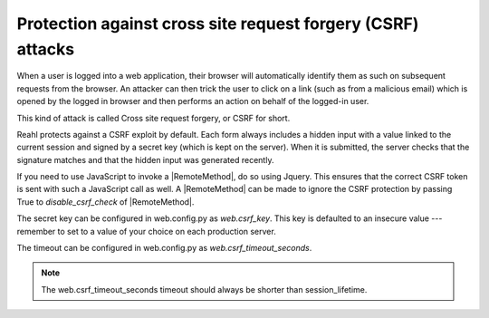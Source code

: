 .. Copyright 2022 Reahl Software Services (Pty) Ltd. All rights reserved.

.. |RemoteMethod| replace:: :class:`~reahl.web.fw.RemoteMethod`


Protection against cross site request forgery (CSRF) attacks
============================================================

When a user is logged into a web application, their browser will automatically identify them as such on subsequent
requests from the browser. An attacker can then trick the user to click on a link (such as from a malicious email)
which is opened by the logged in browser and then performs an action on behalf of the logged-in user.

This kind of attack is called Cross site request forgery, or CSRF for short.

Reahl protects against a CSRF exploit by default. Each form always includes a hidden input with a value
linked to the current session and signed by a secret key (which is kept on the server). When it is submitted, the server
checks that the signature matches and that the hidden input was generated recently.

If you need to use JavaScript to invoke a |RemoteMethod|, do so using Jquery. This ensures that the correct CSRF token
is sent with such a JavaScript call as well. A |RemoteMethod| can be made to ignore the CSRF protection by passing
True to `disable_csrf_check` of |RemoteMethod|\.

The secret key can be configured in web.config.py as `web.csrf_key`. This key is defaulted to an insecure value ---
remember to set to a value of your choice on each production server.

The timeout can be configured in web.config.py as `web.csrf_timeout_seconds`.

.. note:: The web.csrf_timeout_seconds timeout should always be shorter than session_lifetime.


